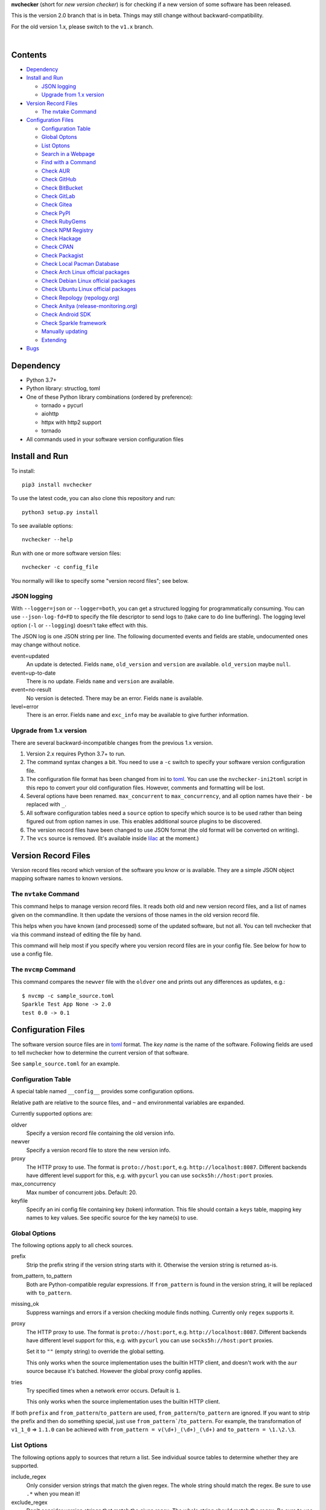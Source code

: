 **nvchecker** (short for *new version checker*) is for checking if a new version of some software has been released.

This is the version 2.0 branch that is in beta. Things may still change without backward-compatibility.

For the old version 1.x, please switch to the ``v1.x`` branch.

.. image:: https://travis-ci.org/lilydjwg/nvchecker.svg?branch=master
   :alt: Build Status
   :target: https://travis-ci.org/lilydjwg/nvchecker
.. image:: https://badge.fury.io/py/nvchecker.svg
   :alt: PyPI version
   :target: https://badge.fury.io/py/nvchecker

|

.. image:: https://repology.org/badge/vertical-allrepos/nvchecker.svg
   :alt: Packaging status
   :target: https://repology.org/metapackage/nvchecker/versions

Contents
========

* `Dependency <#dependency>`_
* `Install and Run <#install-and-run>`_

  * `JSON logging <#json-logging>`_
  * `Upgrade from 1.x version <#upgrade-from-1x-version>`_

* `Version Record Files <#version-record-files>`_

  * `The nvtake Command <#the-nvtake-command>`_

* `Configuration Files <#configuration-files>`_

  * `Configuration Table <#configuration-table>`_
  * `Global Optons <#global-options>`_
  * `List Optons <#list-options>`_
  * `Search in a Webpage <#search-in-a-webpage>`_
  * `Find with a Command <#find-with-a-command>`_
  * `Check AUR <#check-aur>`_
  * `Check GitHub <#check-github>`_
  * `Check BitBucket <#check-bitbucket>`_
  * `Check GitLab <#check-gitlab>`_
  * `Check Gitea <#check-gitea>`_
  * `Check PyPI <#check-pypi>`_
  * `Check RubyGems <#check-rubygems>`_
  * `Check NPM Registry <#check-npm-registry>`_
  * `Check Hackage <#check-hackage>`_
  * `Check CPAN <#check-cpan>`_
  * `Check Packagist <#check-packagist>`_
  * `Check Local Pacman Database <#check-local-pacman-database>`_
  * `Check Arch Linux official packages <#check-arch-linux-official-packages>`_
  * `Check Debian Linux official packages <#check-debian-linux-official-packages>`_
  * `Check Ubuntu Linux official packages <#check-ubuntu-linux-official-packages>`_
  * `Check Repology (repology.org) <#check-repology>`_
  * `Check Anitya (release-monitoring.org) <#check-anitya>`_
  * `Check Android SDK <#check-android-sdk>`_
  * `Check Sparkle framework <#check-sparkle-framework>`_
  * `Manually updating <#manually-updating>`_
  * `Extending <#extending>`_

* `Bugs <#bugs>`_

Dependency
==========
- Python 3.7+
- Python library: structlog, toml
- One of these Python library combinations (ordered by preference):

  * tornado + pycurl
  * aiohttp
  * httpx with http2 support
  * tornado

- All commands used in your software version configuration files

Install and Run
===============
To install::

  pip3 install nvchecker

To use the latest code, you can also clone this repository and run::

  python3 setup.py install

To see available options::

  nvchecker --help

Run with one or more software version files::

  nvchecker -c config_file

You normally will like to specify some "version record files"; see below.

JSON logging
------------
With ``--logger=json`` or ``--logger=both``, you can get a structured logging
for programmatically consuming. You can use ``--json-log-fd=FD`` to specify the
file descriptor to send logs to (take care to do line buffering). The logging
level option (``-l`` or ``--logging``) doesn't take effect with this.

The JSON log is one JSON string per line. The following documented events and
fields are stable, undocumented ones may change without notice.

event=updated
  An update is detected. Fields ``name``, ``old_version`` and ``version`` are
  available. ``old_version`` maybe ``null``.

event=up-to-date
  There is no update. Fields ``name`` and ``version`` are available.

event=no-result
  No version is detected. There may be an error. Fields ``name`` is available.

level=error
  There is an error. Fields ``name`` and ``exc_info`` may be available to give
  further information.

Upgrade from 1.x version
------------------------

There are several backward-incompatible changes from the previous 1.x version.

1. Version 2.x requires Python 3.7+ to run.
2. The command syntax changes a bit. You need to use a ``-c`` switch to specify your software version configuration file.
3. The configuration file format has been changed from ini to `toml`_. You can use the ``nvchecker-ini2toml`` script in this repo to convert your old configuration files. However, comments and formatting will be lost.
4. Several options have been renamed. ``max_concurrent`` to ``max_concurrency``, and all option names have their ``-`` be replaced with ``_``.
5. All software configuration tables need a ``source`` option to specify which source is to be used rather than being figured out from option names in use. This enables additional source plugins to be discovered.
6. The version record files have been changed to use JSON format (the old format will be converted on writing).
7. The ``vcs`` source is removed. (It's available inside `lilac <https://github.com/archlinuxcn/lilac>`_ at the moment.)

Version Record Files
====================
Version record files record which version of the software you know or is available. They are a simple JSON object mapping software names to known versions.

The ``nvtake`` Command
----------------------
This command helps to manage version record files. It reads both old and new version record files, and a list of names given on the commandline. It then update the versions of those names in the old version record file.

This helps when you have known (and processed) some of the updated software, but not all. You can tell nvchecker that via this command instead of editing the file by hand.

This command will help most if you specify where you version record files are in your config file. See below for how to use a config file.

The ``nvcmp`` Command
----------------------
This command compares the ``newver`` file with the ``oldver`` one and prints out any differences as updates, e.g.::

    $ nvcmp -c sample_source.toml
    Sparkle Test App None -> 2.0
    test 0.0 -> 0.1

Configuration Files
===================
The software version source files are in `toml`_ format. The *key name* is the name of the software. Following fields are used to tell nvchecker how to determine the current version of that software.

See ``sample_source.toml`` for an example.

Configuration Table
-------------------
A special table named ``__config__`` provides some configuration options.

Relative path are relative to the source files, and ``~`` and environmental variables are expanded.

Currently supported options are:

oldver
  Specify a version record file containing the old version info.

newver
  Specify a version record file to store the new version info.

proxy
  The HTTP proxy to use. The format is ``proto://host:port``, e.g. ``http://localhost:8087``. Different backends have different level support for this, e.g. with ``pycurl`` you can use ``socks5h://host:port`` proxies.

max_concurrency
  Max number of concurrent jobs. Default: 20.

keyfile
  Specify an ini config file containing key (token) information. This file
  should contain a ``keys`` table, mapping key names to key values. See
  specific source for the key name(s) to use.

Global Options
--------------
The following options apply to all check sources.

prefix
  Strip the prefix string if the version string starts with it. Otherwise the
  version string is returned as-is.

from_pattern, to_pattern
  Both are Python-compatible regular expressions. If ``from_pattern`` is found
  in the version string, it will be replaced with ``to_pattern``.

missing_ok
  Suppress warnings and errors if a version checking module finds nothing.
  Currently only ``regex`` supports it.

proxy
  The HTTP proxy to use. The format is ``proto://host:port``, e.g.
  ``http://localhost:8087``. Different backends have different level support
  for this, e.g. with ``pycurl`` you can use ``socks5h://host:port`` proxies.

  Set it to ``""`` (empty string) to override the global setting.

  This only works when the source implementation uses the builtin HTTP client,
  and doesn't work with the ``aur`` source because it's batched. However the
  global proxy config applies.

tries
  Try specified times when a network error occurs. Default is ``1``.

  This only works when the source implementation uses the builtin HTTP client.

If both ``prefix`` and ``from_pattern``/``to_pattern`` are used,
``from_pattern``/``to_pattern`` are ignored. If you want to strip the prefix
and then do something special, just use ``from_pattern```/``to_pattern``. For
example, the transformation of ``v1_1_0`` => ``1.1.0`` can be achieved with
``from_pattern = v(\d+)_(\d+)_(\d+)`` and ``to_pattern = \1.\2.\3``.

List Options
------------

The following options apply to sources that return a list. See
individual source tables to determine whether they are
supported.

include_regex
  Only consider version strings that match the given regex. The whole string
  should match the regex. Be sure to use ``.*`` when you mean it!

exclude_regex
  Don't consider version strings that match the given regex. The whole string
  should match the regex. Be sure to use ``.*`` when you mean it! This option
  has higher precedence that ``include_regex``; that is, if matched by this
  one, it's excluded even it's also matched by ``include_regex``.

sort_version_key
  Sort the version string using this key function. Choose between
  ``parse_version`` and ``vercmp``. Default value is ``parse_version``.
  ``parse_version`` use ``pkg_resources.parse_version``. ``vercmp`` use
  ``pyalpm.vercmp``.

ignored
  Version strings that are explicitly ignored, separated by whitespace. This
  can be useful to avoid some known mis-named versions, so newer ones won't be
  "overridden" by the old broken ones.

Search in a Webpage
-------------------
::

  source = "regex"

Search through a specific webpage for the version string. This type of version finding has these fields:

url
  The URL of the webpage to fetch.

encoding
  (*Optional*) The character encoding of the webpage, if ``latin1`` is not appropriate.

regex
  A regular expression used to find the version string.

  It can have zero or one capture group. The capture group or the whole match is the version string.

  When multiple version strings are found, the maximum of those is chosen.

This source supports `list options`_.

Find with a Command
-------------------
::

  source = "cmd"

Use a shell command line to get the version. The output is striped first, so trailing newlines do not bother.

cmd
  The command line to use. This will run with the system's standard shell (i.e. ``/bin/sh``).

Check AUR
---------
::

  source = "aur"

Check `Arch User Repository <https://aur.archlinux.org/>`_ for updates.
Per-item proxy setting doesn't work for this because several items will be
batched into one request.

aur
  The package name in AUR. If empty, use the name of software (the *table name*).

strip_release
  Strip the release part.

use_last_modified
  Append last modified time to the version.

Check GitHub
------------
::

  source = "github"

Check `GitHub <https://github.com/>`_ for updates. The version returned is in
date format ``%Y%m%d.%H%M%S``, e.g. ``20130701.012212``, unless ``use_latest_release``
or ``use_max_tag`` is used. See below.

github
  The github repository, with author, e.g. ``lilydjwg/nvchecker``.

branch
  Which branch to track? Default: ``master``.

path
  Only commits containing this file path will be returned.

use_latest_release
  Set this to ``true`` to check for the latest release on GitHub.

  GitHub releases are not the same with git tags. You'll see big version names
  and descriptions in the release page for such releases, e.g.
  `zfsonlinux/zfs's <https://github.com/zfsonlinux/zfs/releases>`_, and those
  small ones like `nvchecker's <https://github.com/lilydjwg/nvchecker/releases>`_
  are only git tags that should use ``use_max_tag`` below.

  Will return the release name instead of date.

use_latest_tag
  Set this to ``true`` to check for the latest tag on GitHub.

  This requires a token because it's using the v4 GraphQL API.

query
  When ``use_latest_tag`` is ``true``, this sets a query for the tag. The exact
  matching method is not documented by GitHub.

use_max_tag
  Set this to ``true`` to check for the max tag on GitHub. Unlike
  ``use_latest_release``, this option includes both annotated tags and
  lightweight ones, and return the largest one sorted by the
  ``sort_version_key`` option. Will return the tag name instead of date.

token
  A personal authorization token used to call the API.

An authorization token may be needed in order to use ``use_latest_tag`` or to
request more frequently than anonymously.

To set an authorization token, you can set:

- a key named ``github`` in the keyfile
- the token option

This source supports `list options`_ when ``use_max_tag`` is set.

Check Gitea
-------------
::

  source = "gitea"

Check `Gitea <https://gitea.com/>`_ for updates. The version returned is in date format ``%Y%m%d``, e.g. ``20130701``,
unless ``use_max_tag`` is used. See below.

gitea
  The gitea repository, with author, e.g. ``gitea/tea``.

branch
  Which branch to track? Default: ``master``.

use_max_tag
  Set this to ``true`` to check for the max tag on Gitea. Will return the biggest one
  sorted by ``pkg_resources.parse_version``. Will return the tag name instead of date.

host
  Hostname for self-hosted Gitea instance.

token
  Gitea authorization token used to call the API.

To set an authorization token, you can set:

- a key named ``gitea_{host}`` in the keyfile, where ``host`` is all-lowercased host name
- the token option

This source supports `list options`_ when ``use_max_tag`` is set.

Check BitBucket
---------------
::

  source = "bitbucket"

Check `BitBucket <https://bitbucket.org/>`_ for updates. The version returned
is in date format ``%Y%m%d``, e.g. ``20130701``, unless ``use_max_tag`` is used. See below.

bitbucket
  The bitbucket repository, with author, e.g. ``lilydjwg/dotvim``.

branch
  Which branch to track? Default is the repository's default.

use_max_tag
  Set this to ``true`` to check for the max tag on BitBucket. Will return the biggest one
  sorted by ``pkg_resources.parse_version``. Will return the tag name instead of date.

max_page
  How many pages do we search for the max tag? Default is 3. This works when
  ``use_max_tag`` is set.

This source supports `list options`_ when ``use_max_tag`` is set.

Check GitLab
-------------
::

  source = "gitlab"

Check `GitLab <https://gitlab.com/>`_ for updates. The version returned is in date format ``%Y%m%d``, e.g. ``20130701``,
unless ``use_max_tag`` is used. See below.

gitlab
  The gitlab repository, with author, e.g. ``Deepin/deepin-music``.

branch
  Which branch to track? Default: ``master``.

use_max_tag
  Set this to ``true`` to check for the max tag on GitLab. Will return the biggest one
  sorted by ``pkg_resources.parse_version``. Will return the tag name instead of date.

host
  Hostname for self-hosted GitLab instance.

token
  GitLab authorization token used to call the API.

To set an authorization token, you can set:

- a key named ``gitlab_{host}`` in the keyfile, where ``host`` is all-lowercased host name
- the token option

This source supports `list options`_ when ``use_max_tag`` is set.

Check PyPI
----------
::

  source = "pypi"

Check `PyPI <https://pypi.python.org/>`_ for updates.

pypi
  The name used on PyPI, e.g. ``PySide``.

use_pre_release
  Whether to accept pre release. Default is false.

Check RubyGems
--------------
::

  source = "gems"

Check `RubyGems <https://rubygems.org/>`_ for updates.

gems
  The name used on RubyGems, e.g. ``sass``.

Check NPM Registry
------------------
::

  source = "npm"

Check `NPM Registry <https://registry.npmjs.org/>`_ for updates.

npm
  The name used on NPM Registry, e.g. ``coffee-script``.

Check Hackage
-------------
::

  source = "hackage"

Check `Hackage <https://hackage.haskell.org/>`_ for updates.

hackage
  The name used on Hackage, e.g. ``pandoc``.

Check CPAN
--------------
::

  source = "cpan"

Check `MetaCPAN <https://metacpan.org/>`_ for updates.

cpan
  The name used on CPAN, e.g. ``YAML``.

Check Packagist
---------------
::

  source = "packagist"

Check `Packagist <https://packagist.org/>`_ for updates.

packagist
  The name used on Packagist, e.g. ``monolog/monolog``.

Check Local Pacman Database
---------------------------
::

  source = "pacman"

This is used when you run ``nvchecker`` on an Arch Linux system and the program always keeps up with a package in your configured repositories for `Pacman`_.

pacman
  The package name to reference to.

strip_release
  Strip the release part.

Check Arch Linux official packages
----------------------------------
::

  source = "archpkg"

This enables you to track the update of `Arch Linux official packages <https://www.archlinux.org/packages/>`_, without needing of pacman and an updated local Pacman databases.

archpkg
  Name of the Arch Linux package.

strip_release
  Strip the release part, only return part before ``-``.

provided
  Instead of the package version, return the version this package provides. Its value is what the package provides, and ``strip-release`` takes effect too. This is best used with libraries.

Check Debian Linux official packages
------------------------------------
::

  source = "debianpkg"

This enables you to track the update of `Debian Linux official packages <https://packages.debian.org>`_, without needing of apt and an updated local APT database.

debianpkg
  Name of the Debian Linux source package.

suite
  Name of the Debian release (jessie, wheezy, etc, defaults to sid)

strip_release
  Strip the release part.

Check Ubuntu Linux official packages
------------------------------------
::

  source = "ubuntupkg"

This enables you to track the update of `Ubuntu Linux official packages <https://packages.ubuntu.com/>`_, without needing of apt and an updated local APT database.

ubuntupkg
  Name of the Ubuntu Linux source package.

suite
  Name of the Ubuntu release (xenial, zesty, etc, defaults to None, which means no limit on suite)

strip_release
  Strip the release part.

Check Repology
--------------
::

  source = "repology"

This enables you to track updates from `Repology <https://repology.org/>`_ (repology.org).

repology
  Name of the ``project`` to check.

repo
  Check the version in this repo. This field is required.

Check Anitya
------------
::

  source = "anitya"

This enables you to track updates from `Anitya <https://release-monitoring.org/>`_ (release-monitoring.org).

anitya
  ``distro/package``, where ``distro`` can be a lot of things like "fedora", "arch linux", "gentoo", etc. ``package`` is the package name of the chosen distribution.

Check Android SDK
-----------------
::

  source = "android_sdk"

This enables you to track updates of Android SDK packages listed in ``sdkmanager --list``.

android_sdk
  The package path prefix. This value is matched against the ``path`` attribute in all <remotePackage> nodes in an SDK manifest XML. The first match is used for version comparisons.

repo
  Should be one of ``addon`` or ``package``. Packages in ``addon2-1.xml`` use ``addon`` and packages in ``repository2-1.xml`` use ``package``.

Check Sparkle framework
-----------------------
::

  source = "sparkle"

This enables you to track updates of macOS applications which using `Sparkle framework <https://sparkle-project.org/>`_.

sparkle
  The url of the sparkle appcast.

Manually updating
-----------------
::

  source = "manual"

This enables you to manually specify the version (maybe because you want to approve each release before it gets to the script).

manual
  The version string.

Extending
---------
It's possible to extend the supported sources by writing plugins. See
``plugins.rst`` for documentation.

Bugs
====
* Finish writing results even on Ctrl-C or other interruption.

.. _Pacman: https://wiki.archlinux.org/index.php/Pacman
.. _list options: #list-options
.. _toml: https://toml.io/
